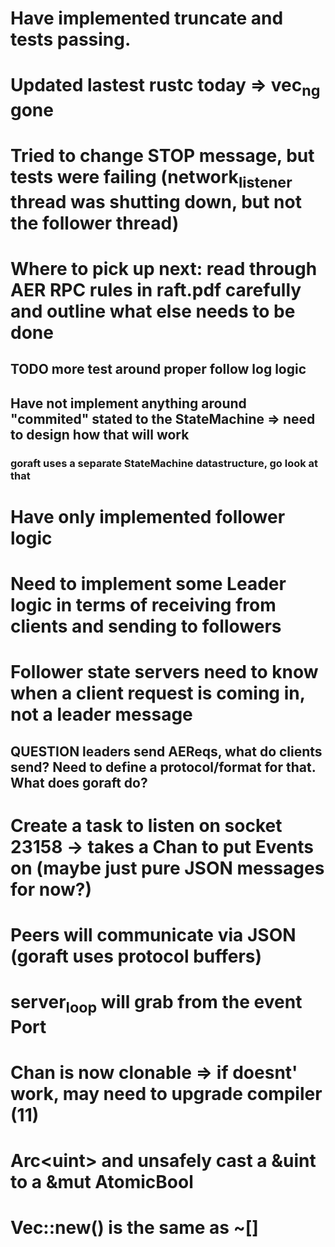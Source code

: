 # 22-Mar LEFT OFF
* Have implemented truncate and tests passing.
* Updated lastest rustc today => vec_ng gone
* Tried to change STOP message, but tests were failing (network_listener thread was shutting down, but not the follower thread)
* Where to pick up next: read through AER RPC rules in raft.pdf carefully and outline what else needs to be done
** TODO more test around proper follow log logic
** Have not implement anything around "commited" stated to the StateMachine => need to design how that will work
*** goraft uses a separate StateMachine datastructure, go look at that
* Have only implemented follower logic
* Need to implement some Leader logic in terms of receiving from clients and sending to followers
* Follower state servers need to know when a client request is coming in, not a leader message
** QUESTION leaders send AEReqs, what do clients send?  Need to define a protocol/format for that.  What does goraft do?

# 13-Mar
* Create a task to listen on socket 23158 -> takes a Chan to put Events on (maybe just pure JSON messages for now?)
* Peers will communicate via JSON (goraft uses protocol buffers)
* server_loop will grab from the event Port
* Chan is now clonable => if doesnt' work, may need to upgrade compiler (11)



# Misc Rust Notes
* Arc<uint> and unsafely cast a &uint to a &mut AtomicBool
* Vec::new() is the same as ~[]
